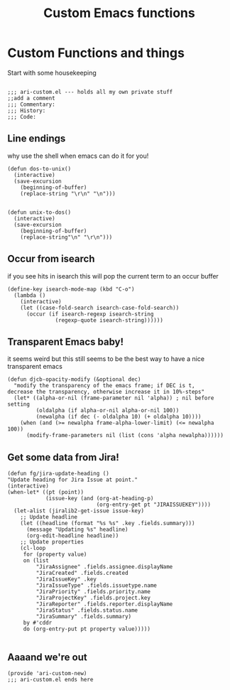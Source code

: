 #+TITLE: Custom Emacs functions
#+AUTHOR: Ari Turetzky
#+EMAIL: ari@turetzky.org
#+TAGS: emacs config
#+PROPERTY: header-args:sh  :results silent :tangle no

* Custom Functions and things
  Start with some housekeeping
  #+BEGIN_SRC elisp

    ;;; ari-custom.el --- holds all my own private stuff
    ;;add a comment
    ;;; Commentary:
    ;;; History:
    ;;; Code:
  #+END_SRC

** Line endings
   why use the shell when emacs can do it for you!

   #+BEGIN_SRC elisp
     (defun dos-to-unix()
       (interactive)
       (save-excursion
         (beginning-of-buffer)
         (replace-string "\r\n" "\n")))


     (defun unix-to-dos()
       (interactive)
       (save-excursion
         (beginning-of-buffer)
         (replace-string"\n" "\r\n")))
   #+END_SRC

** Occur from isearch
   if you see hits in isearch this will pop the current term to an
   occur buffer

   #+BEGIN_SRC elisp
     (define-key isearch-mode-map (kbd "C-o")
       (lambda ()
         (interactive)
         (let ((case-fold-search isearch-case-fold-search))
           (occur (if isearch-regexp isearch-string
                    (regexp-quote isearch-string))))))
   #+END_SRC

** Transparent Emacs baby!
   it seems weird but this still seems to be the best way to have a
   nice transparent emacs

   #+BEGIN_SRC elisp
     (defun djcb-opacity-modify (&optional dec)
       "modify the transparency of the emacs frame; if DEC is t,
     decrease the transparency, otherwise increase it in 10%-steps"
       (let* ((alpha-or-nil (frame-parameter nil 'alpha)) ; nil before setting
              (oldalpha (if alpha-or-nil alpha-or-nil 100))
              (newalpha (if dec (- oldalpha 10) (+ oldalpha 10))))
         (when (and (>= newalpha frame-alpha-lower-limit) (<= newalpha 100))
           (modify-frame-parameters nil (list (cons 'alpha newalpha))))))
   #+END_SRC

** Get some data from Jira!
#+begin_src elisp
  (defun fg/jira-update-heading ()
  "Update heading for Jira Issue at point."
  (interactive)
  (when-let* ((pt (point))
              (issue-key (and (org-at-heading-p)
                              (org-entry-get pt "JIRAISSUEKEY"))))
    (let-alist (jiralib2-get-issue issue-key)
      ;; Update headline
      (let ((headline (format "%s %s" .key .fields.summary)))
        (message "Updating %s" headline)
        (org-edit-headline headline))
      ;; Update properties
      (cl-loop
       for (property value)
       on (list
           "JiraAssignee" .fields.assignee.displayName
           "JiraCreated" .fields.created
           "JiraIssueKey" .key
           "JiraIssueType" .fields.issuetype.name
           "JiraPriority" .fields.priority.name
           "JiraProjectKey" .fields.project.key
           "JiraReporter" .fields.reporter.displayName
           "JiraStatus" .fields.status.name
           "JiraSummary" .fields.summary)
       by #'cddr
       do (org-entry-put pt property value)))))

#+end_src


** Aaaand we're out
   #+BEGIN_SRC elisp
     (provide 'ari-custom-new)
     ;;; ari-custom.el ends here
   #+END_SRC
   #+DESCRIPTION: Literate source for my Emacs configuration
   #+PROPERTY: header-args:elisp :tangle ~/emacs/config/ari-custom-new.el
   #+PROPERTY: header-args:ruby :tangle no
   #+PROPERTY: header-args:shell :tangle no
   #+OPTIONS:     num:t whn:nil toc:t todo:nil tasks:nil tags:nil
   #+OPTIONS:     skip:nil author:nil email:nil creator:nil timestamp:nil
   #+INFOJS_OPT:  view:nil toc:nil ltoc:t mouse:underline buttons:0 path:http://orgmode.org/org-info.js
